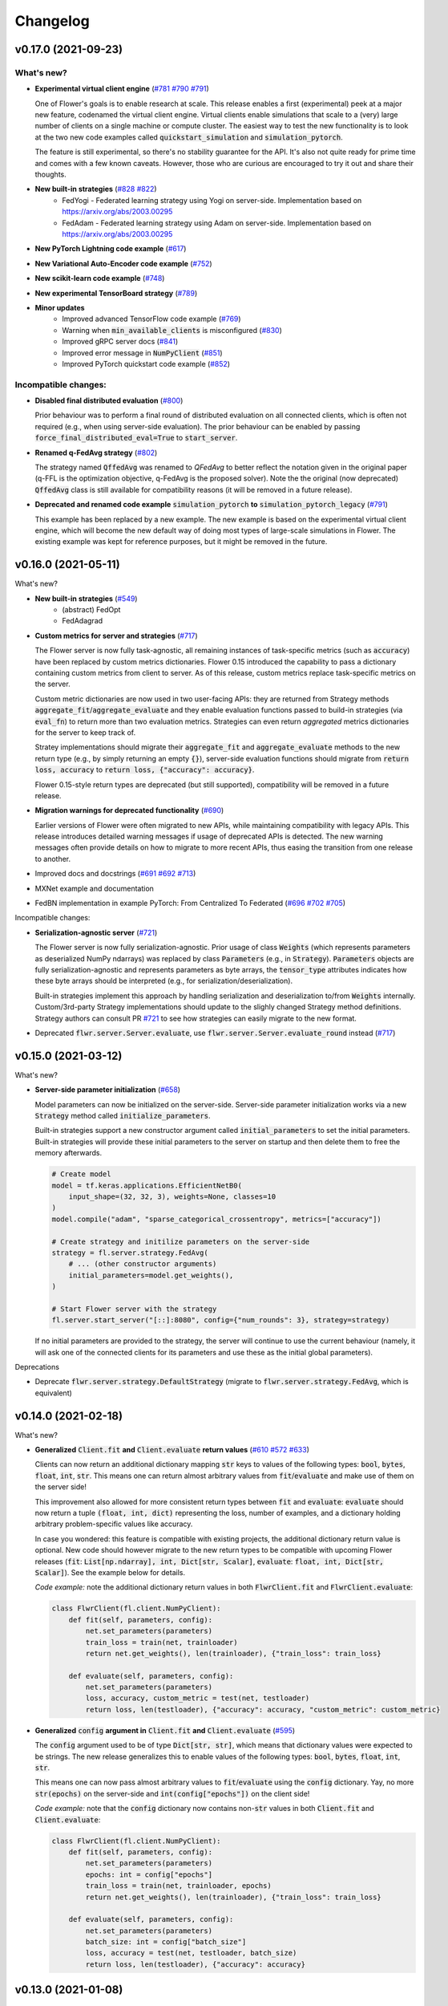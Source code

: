 Changelog
=========

v0.17.0 (2021-09-23)
--------------------

What's new?
~~~~~~~~~~~

* **Experimental virtual client engine** (`#781 <https://github.com/adap/flower/pull/781>`_ `#790 <https://github.com/adap/flower/pull/790>`_ `#791 <https://github.com/adap/flower/pull/791>`_)

  One of Flower's goals is to enable research at scale. This release enables a first (experimental) peek at a major new feature, codenamed the virtual client engine. Virtual clients enable simulations that scale to a (very) large number of clients on a single machine or compute cluster. The easiest way to test the new functionality is to look at the two new code examples called :code:`quickstart_simulation` and :code:`simulation_pytorch`.

  The feature is still experimental, so there's no stability guarantee for the API. It's also not quite ready for prime time and comes with a few known caveats. However, those who are curious are encouraged to try it out and share their thoughts.

* **New built-in strategies** (`#828 <https://github.com/adap/flower/pull/828>`_ `#822 <https://github.com/adap/flower/pull/822>`_)
    * FedYogi - Federated learning strategy using Yogi on server-side. Implementation based on https://arxiv.org/abs/2003.00295
    * FedAdam - Federated learning strategy using Adam on server-side. Implementation based on https://arxiv.org/abs/2003.00295

* **New PyTorch Lightning code example** (`#617 <https://github.com/adap/flower/pull/617>`_)

* **New Variational Auto-Encoder code example** (`#752 <https://github.com/adap/flower/pull/752>`_)

* **New scikit-learn code example** (`#748 <https://github.com/adap/flower/pull/748>`_)

* **New experimental TensorBoard strategy** (`#789 <https://github.com/adap/flower/pull/789>`_)

* **Minor updates**
    * Improved advanced TensorFlow code example (`#769 <https://github.com/adap/flower/pull/769>`_)
    * Warning when :code:`min_available_clients` is misconfigured (`#830 <https://github.com/adap/flower/pull/830>`_)
    * Improved gRPC server docs (`#841 <https://github.com/adap/flower/pull/841>`_)
    * Improved error message in :code:`NumPyClient` (`#851 <https://github.com/adap/flower/pull/851>`_)
    * Improved PyTorch quickstart code example (`#852 <https://github.com/adap/flower/pull/852>`_)

Incompatible changes:
~~~~~~~~~~~~~~~~~~~~~

* **Disabled final distributed evaluation** (`#800 <https://github.com/adap/flower/pull/800>`_)

  Prior behaviour was to perform a final round of distributed evaluation on all connected clients, which is often not required (e.g., when using server-side evaluation). The prior behaviour can be enabled by passing :code:`force_final_distributed_eval=True` to :code:`start_server`.

* **Renamed q-FedAvg strategy** (`#802 <https://github.com/adap/flower/pull/802>`_)

  The strategy named :code:`QffedAvg` was renamed to `QFedAvg` to better reflect the notation given in the original paper (q-FFL is the optimization objective, q-FedAvg is the proposed solver). Note the the original (now deprecated) :code:`QffedAvg` class is still available for compatibility reasons (it will be removed in a future release).

* **Deprecated and renamed code example** :code:`simulation_pytorch` **to** :code:`simulation_pytorch_legacy` (`#791 <https://github.com/adap/flower/pull/791>`_)

  This example has been replaced by a new example. The new example is based on the experimental virtual client engine, which will become the new default way of doing most types of large-scale simulations in Flower. The existing example was kept for reference purposes, but it might be removed in the future.


v0.16.0 (2021-05-11)
--------------------

What's new?

* **New built-in strategies** (`#549 <https://github.com/adap/flower/pull/549>`_)
    * (abstract) FedOpt
    * FedAdagrad

* **Custom metrics for server and strategies** (`#717 <https://github.com/adap/flower/pull/717>`_)

  The Flower server is now fully task-agnostic, all remaining instances of task-specific metrics (such as :code:`accuracy`) have been replaced by custom metrics dictionaries. Flower 0.15 introduced the capability to pass a dictionary containing custom metrics from client to server. As of this release, custom metrics replace task-specific metrics on the server.

  Custom metric dictionaries are now used in two user-facing APIs: they are returned from Strategy methods :code:`aggregate_fit`/:code:`aggregate_evaluate` and they enable evaluation functions passed to build-in strategies (via :code:`eval_fn`) to return more than two evaluation metrics. Strategies can even return *aggregated* metrics dictionaries for the server to keep track of.

  Stratey implementations should migrate their :code:`aggregate_fit` and :code:`aggregate_evaluate` methods to the new return type (e.g., by simply returning an empty :code:`{}`), server-side evaluation functions should migrate from :code:`return loss, accuracy` to :code:`return loss, {"accuracy": accuracy}`.

  Flower 0.15-style return types are deprecated (but still supported), compatibility will be removed in a future release.

* **Migration warnings for deprecated functionality** (`#690 <https://github.com/adap/flower/pull/690>`_)

  Earlier versions of Flower were often migrated to new APIs, while maintaining compatibility with legacy APIs. This release introduces detailed warning messages if usage of deprecated APIs is detected. The new warning messages often provide details on how to migrate to more recent APIs, thus easing the transition from one release to another.

* Improved docs and docstrings (`#691 <https://github.com/adap/flower/pull/691>`_ `#692 <https://github.com/adap/flower/pull/692>`_ `#713 <https://github.com/adap/flower/pull/713>`_)

* MXNet example and documentation

* FedBN implementation in example PyTorch: From Centralized To Federated (`#696 <https://github.com/adap/flower/pull/696>`_ `#702 <https://github.com/adap/flower/pull/702>`_ `#705 <https://github.com/adap/flower/pull/705>`_)

Incompatible changes:

* **Serialization-agnostic server** (`#721 <https://github.com/adap/flower/pull/721>`_)

  The Flower server is now fully serialization-agnostic. Prior usage of class :code:`Weights` (which represents parameters as deserialized NumPy ndarrays) was replaced by class :code:`Parameters` (e.g., in :code:`Strategy`). :code:`Parameters` objects are fully serialization-agnostic and represents parameters as byte arrays, the :code:`tensor_type` attributes indicates how these byte arrays should be interpreted (e.g., for serialization/deserialization).

  Built-in strategies implement this approach by handling serialization and deserialization to/from :code:`Weights` internally. Custom/3rd-party Strategy implementations should update to the slighly changed Strategy method definitions. Strategy authors can consult PR `#721 <https://github.com/adap/flower/pull/721>`_ to see how strategies can easily migrate to the new format.

* Deprecated :code:`flwr.server.Server.evaluate`, use :code:`flwr.server.Server.evaluate_round` instead (`#717 <https://github.com/adap/flower/pull/717>`_)


v0.15.0 (2021-03-12)
--------------------

What's new?

* **Server-side parameter initialization** (`#658 <https://github.com/adap/flower/pull/658>`_)

  Model parameters can now be initialized on the server-side. Server-side parameter initialization works via a new :code:`Strategy` method called :code:`initialize_parameters`.

  Built-in strategies support a new constructor argument called :code:`initial_parameters` to set the initial parameters. Built-in strategies will provide these initial parameters to the server on startup and then delete them to free the memory afterwards.

  .. code-block:: python

    # Create model
    model = tf.keras.applications.EfficientNetB0(
        input_shape=(32, 32, 3), weights=None, classes=10
    )
    model.compile("adam", "sparse_categorical_crossentropy", metrics=["accuracy"])

    # Create strategy and initilize parameters on the server-side
    strategy = fl.server.strategy.FedAvg(
        # ... (other constructor arguments)
        initial_parameters=model.get_weights(),
    )

    # Start Flower server with the strategy
    fl.server.start_server("[::]:8080", config={"num_rounds": 3}, strategy=strategy)

  If no initial parameters are provided to the strategy, the server will continue to use the current behaviour (namely, it will ask one of the connected clients for its parameters and use these as the initial global parameters).

Deprecations

* Deprecate :code:`flwr.server.strategy.DefaultStrategy` (migrate to :code:`flwr.server.strategy.FedAvg`, which is equivalent)


v0.14.0 (2021-02-18)
--------------------

What's new?

* **Generalized** :code:`Client.fit` **and** :code:`Client.evaluate` **return values** (`#610 <https://github.com/adap/flower/pull/610>`_ `#572 <https://github.com/adap/flower/pull/572>`_ `#633 <https://github.com/adap/flower/pull/633>`_)

  Clients can now return an additional dictionary mapping :code:`str` keys to values of the following types: :code:`bool`, :code:`bytes`, :code:`float`, :code:`int`, :code:`str`. This means one can return almost arbitrary values from :code:`fit`/:code:`evaluate` and make use of them on the server side!
  
  This improvement also allowed for more consistent return types between :code:`fit` and :code:`evaluate`: :code:`evaluate` should now return a tuple :code:`(float, int, dict)` representing the loss, number of examples, and a dictionary holding arbitrary problem-specific values like accuracy. 
  
  In case you wondered: this feature is compatible with existing projects, the additional dictionary return value is optional. New code should however migrate to the new return types to be compatible with upcoming Flower releases (:code:`fit`: :code:`List[np.ndarray], int, Dict[str, Scalar]`, :code:`evaluate`: :code:`float, int, Dict[str, Scalar]`). See the example below for details.

  *Code example:* note the additional dictionary return values in both :code:`FlwrClient.fit` and :code:`FlwrClient.evaluate`: 

  .. code-block:: python

    class FlwrClient(fl.client.NumPyClient):
        def fit(self, parameters, config):
            net.set_parameters(parameters)
            train_loss = train(net, trainloader)
            return net.get_weights(), len(trainloader), {"train_loss": train_loss}

        def evaluate(self, parameters, config):
            net.set_parameters(parameters)
            loss, accuracy, custom_metric = test(net, testloader)
            return loss, len(testloader), {"accuracy": accuracy, "custom_metric": custom_metric}

* **Generalized** :code:`config` **argument in** :code:`Client.fit` **and** :code:`Client.evaluate` (`#595 <https://github.com/adap/flower/pull/595>`_)

  The :code:`config` argument used to be of type :code:`Dict[str, str]`, which means that dictionary values were expected to be strings. The new release generalizes this to enable values of the following types: :code:`bool`, :code:`bytes`, :code:`float`, :code:`int`, :code:`str`.
  
  This means one can now pass almost arbitrary values to :code:`fit`/:code:`evaluate` using the :code:`config` dictionary. Yay, no more :code:`str(epochs)` on the server-side and :code:`int(config["epochs"])` on the client side!

  *Code example:* note that the :code:`config` dictionary now contains non-:code:`str` values in both :code:`Client.fit` and :code:`Client.evaluate`: 

  .. code-block:: python
  
    class FlwrClient(fl.client.NumPyClient):
        def fit(self, parameters, config):
            net.set_parameters(parameters)
            epochs: int = config["epochs"]
            train_loss = train(net, trainloader, epochs)
            return net.get_weights(), len(trainloader), {"train_loss": train_loss}

        def evaluate(self, parameters, config):
            net.set_parameters(parameters)
            batch_size: int = config["batch_size"]
            loss, accuracy = test(net, testloader, batch_size)
            return loss, len(testloader), {"accuracy": accuracy}


v0.13.0 (2021-01-08)
--------------------

What's new?

* New example: PyTorch From Centralized To Federated (`#549 <https://github.com/adap/flower/pull/549>`_)
* Improved documentation
    * New documentation theme (`#551 <https://github.com/adap/flower/pull/551>`_)
    * New API reference (`#554 <https://github.com/adap/flower/pull/554>`_)
    * Updated examples documentation (`#549 <https://github.com/adap/flower/pull/549>`_)
    * Removed obsolete documentation (`#548 <https://github.com/adap/flower/pull/548>`_)

Bugfix:

* :code:`Server.fit` does not disconnect clients when finished, disconnecting the clients is now handled in :code:`flwr.server.start_server` (`#553 <https://github.com/adap/flower/pull/553>`_ `#540 <https://github.com/adap/flower/issues/540>`_).


v0.12.0 (2020-12-07)
--------------------

Important changes:

* Added an example for embedded devices (`#507 <https://github.com/adap/flower/pull/507>`_)
* Added a new NumPyClient (in addition to the existing KerasClient) (`#504 <https://github.com/adap/flower/pull/504>`_ `#508 <https://github.com/adap/flower/pull/508>`_)
* Deprecated `flwr_examples` package and started to migrate examples into the top-level `examples` directory (`#494 <https://github.com/adap/flower/pull/494>`_ `#512 <https://github.com/adap/flower/pull/512>`_)


v0.11.0 (2020-11-30)
--------------------

Incompatible changes:

* Renamed strategy methods (`#486 <https://github.com/adap/flower/pull/486>`_) to unify the naming of Flower's public APIs. Other public methods/functions (e.g., every method in :code:`Client`, but also :code:`Strategy.evaluate`) do not use the :code:`on_` prefix, which is why we're removing it from the four methods in Strategy. To migrate rename the following :code:`Strategy` methods accordingly:
    * :code:`on_configure_evaluate` => :code:`configure_evaluate`
    * :code:`on_aggregate_evaluate` => :code:`aggregate_evaluate`
    * :code:`on_configure_fit` => :code:`configure_fit`
    * :code:`on_aggregate_fit` => :code:`aggregate_fit`

Important changes:

* Deprecated :code:`DefaultStrategy` (`#479 <https://github.com/adap/flower/pull/479>`_). To migrate use :code:`FedAvg` instead.
* Simplified examples and baselines (`#484 <https://github.com/adap/flower/pull/484>`_).
* Removed presently unused :code:`on_conclude_round` from strategy interface (`#483 <https://github.com/adap/flower/pull/483>`_).
* Set minimal Python version to 3.6.1 instead of 3.6.9 (`#471 <https://github.com/adap/flower/pull/471>`_).
* Improved :code:`Strategy` docstrings (`#470 <https://github.com/adap/flower/pull/470>`_).
